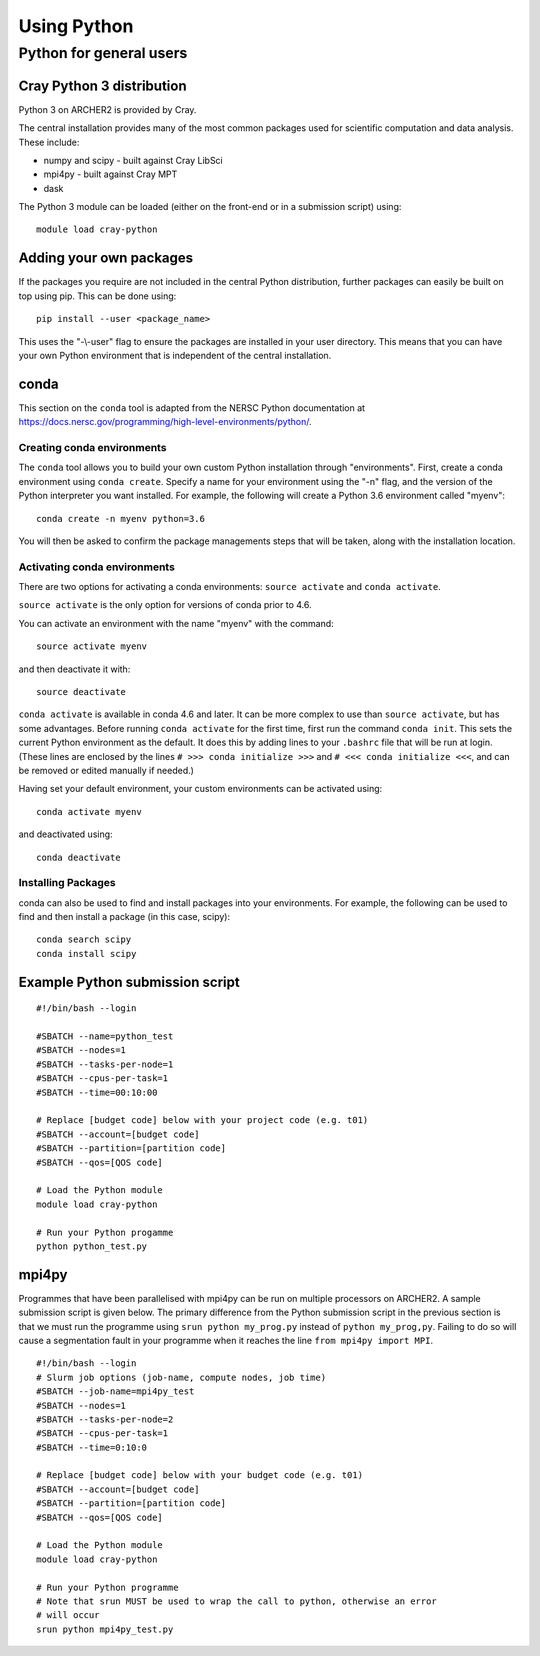 Using Python
============

Python for general users
------------------------

Cray Python 3 distribution
~~~~~~~~~~~~~~~~~~~~~~~~~~

Python 3 on ARCHER2 is provided by Cray.

The central installation provides many of the most common packages used for
scientific computation and data analysis. These include:

* numpy and scipy - built against Cray LibSci
* mpi4py - built against Cray MPT
* dask

The Python 3 module can be loaded (either on the front-end or in a submission
script) using:

::

    module load cray-python

Adding your own packages
~~~~~~~~~~~~~~~~~~~~~~~~

If the packages you require are not included in the central Python distribution,
further packages can easily be built on top using pip. This can be done using:

::

    pip install --user <package_name>

This uses the "-\\-user" flag to ensure the packages are installed in your user
directory. This means that you can have your own Python environment that is
independent of the central installation.

conda
~~~~~
This section on the ``conda`` tool is adapted from the NERSC Python documentation at `<https://docs.nersc.gov/programming/high-level-environments/python/>`__.

Creating conda environments
^^^^^^^^^^^^^^^^^^^^^^^^^^^

The ``conda`` tool allows you to build your own custom Python installation
through "environments".
First, create a conda environment using ``conda create``. Specify a name for
your environment using the "-n" flag, and the version of the Python interpreter
you want installed. For example, the following will create a Python 3.6
environment called "myenv":

::

    conda create -n myenv python=3.6

You will then be asked to confirm the package managements steps that will be
taken, along with the installation location.

Activating conda environments
^^^^^^^^^^^^^^^^^^^^^^^^^^^^^

There are two options for activating a conda environments: ``source activate``
and ``conda activate``.

``source activate`` is the only option for versions of conda prior to 4.6.

You can activate an environment with the name "myenv" with the command:

::

    source activate myenv

and then deactivate it with:

::

    source deactivate

``conda activate`` is available in conda 4.6 and later. It can be more complex
to use than ``source activate``, but has some advantages.
Before running ``conda activate`` for the first time, first run the command
``conda init``. This sets the current Python environment as the default. It does
this by adding lines to your ``.bashrc`` file that will be run at login. (These
lines are enclosed by the lines ``# >>> conda initialize >>>`` and
``# <<< conda initialize <<<``, and can be removed or edited manually if
needed.)

Having set your default environment, your custom environments can be activated
using:
::

    conda activate myenv

and deactivated using:
::

    conda deactivate

Installing Packages
^^^^^^^^^^^^^^^^^^^

conda can also be used to find and install packages into your environments.
For example, the following can be used to find and then install a package (in
this case, scipy):

::

    conda search scipy
    conda install scipy

Example Python submission script
~~~~~~~~~~~~~~~~~~~~~~~~~~~~~~~~

::

    #!/bin/bash --login

    #SBATCH --name=python_test
    #SBATCH --nodes=1
    #SBATCH --tasks-per-node=1
    #SBATCH --cpus-per-task=1
    #SBATCH --time=00:10:00

    # Replace [budget code] below with your project code (e.g. t01)
    #SBATCH --account=[budget code]
    #SBATCH --partition=[partition code]
    #SBATCH --qos=[QOS code]
    
    # Load the Python module
    module load cray-python

    # Run your Python progamme
    python python_test.py

mpi4py
~~~~~~

Programmes that have been parallelised with mpi4py can be run on multiple
processors on ARCHER2. A sample submission script is given below. The primary
difference from the Python submission script in the previous section is that we
must run the programme using ``srun python my_prog.py`` instead of ``python
my_prog,py``. Failing to do so will cause a segmentation fault in your programme
when it reaches the line ``from mpi4py import MPI``.

::

    #!/bin/bash --login
    # Slurm job options (job-name, compute nodes, job time)
    #SBATCH --job-name=mpi4py_test
    #SBATCH --nodes=1
    #SBATCH --tasks-per-node=2
    #SBATCH --cpus-per-task=1
    #SBATCH --time=0:10:0

    # Replace [budget code] below with your budget code (e.g. t01)
    #SBATCH --account=[budget code]
    #SBATCH --partition=[partition code]
    #SBATCH --qos=[QOS code]

    # Load the Python module
    module load cray-python

    # Run your Python programme
    # Note that srun MUST be used to wrap the call to python, otherwise an error
    # will occur
    srun python mpi4py_test.py


